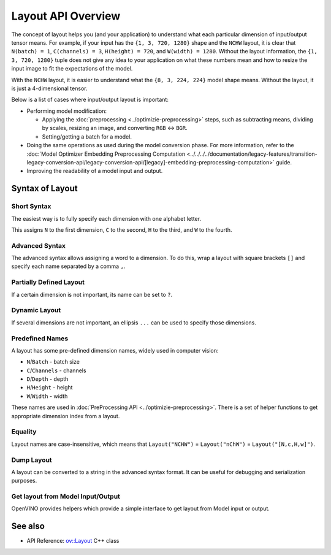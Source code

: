 .. {#openvino_docs_OV_UG_Layout_Overview}

Layout API Overview
===================


.. meta::
   :description: The layout enables the application to interpret each particular 
                 dimension of input/ output tensor properly and the input size 
                 can be resized to fit the model.


The concept of layout helps you (and your application) to understand what each particular dimension of input/output tensor means. For example, if your input has the ``{1, 3, 720, 1280}`` shape and the ``NCHW`` layout, it is clear that ``N(batch) = 1``, ``C(channels) = 3``, ``H(height) = 720``, and ``W(width) = 1280``. Without the layout information, the ``{1, 3, 720, 1280}`` tuple does not give any idea to your application on what these numbers mean and how to resize the input image to fit the expectations of the model.

With the ``NCHW`` layout, it is easier to understand what the ``{8, 3, 224, 224}`` model shape means. Without the layout, it is just a 4-dimensional tensor.

Below is a list of cases where input/output layout is important:

* Performing model modification:

  * Applying the :doc:`preprocessing <../optimizie-preprocessing>` steps, such as subtracting means, dividing by scales, resizing an image, and converting ``RGB`` <-> ``BGR``.
  * Setting/getting a batch for a model.

* Doing the same operations as used during the model conversion phase. For more information, refer to the :doc:`Model Optimizer Embedding Preprocessing Computation <../../../../documentation/legacy-features/transition-legacy-conversion-api/legacy-conversion-api/[legacy]-embedding-preprocessing-computation>` guide.
* Improving the readability of a model input and output.

Syntax of Layout
####################

Short Syntax
++++++++++++++++++++

The easiest way is to fully specify each dimension with one alphabet letter.


.. tab-set::

    .. tab-item:: Python
        :sync: py

        .. doxygensnippet:: docs/snippets/ov_layout.py
           :language: python
           :fragment: ov:layout:simple

    .. tab-item:: C++
        :sync: cpp

        .. doxygensnippet:: docs/snippets/ov_layout.cpp
            :language: cpp
            :fragment: ov:layout:simple


This assigns ``N`` to the first dimension, ``C`` to the second, ``H`` to the third, and ``W`` to the fourth.

Advanced Syntax
++++++++++++++++++++

The advanced syntax allows assigning a word to a dimension. To do this, wrap a layout with square brackets ``[]`` and specify each name separated by a comma ``,``.


.. tab-set::

    .. tab-item:: Python
        :sync: py

        .. doxygensnippet:: docs/snippets/ov_layout.py
           :language: python
           :fragment: ov:layout:complex

    .. tab-item:: C++
        :sync: cpp

        .. doxygensnippet:: docs/snippets/ov_layout.cpp
            :language: cpp
            :fragment: ov:layout:complex


Partially Defined Layout
++++++++++++++++++++++++

If a certain dimension is not important, its name can be set to ``?``.


.. tab-set::

    .. tab-item:: Python
        :sync: py

        .. doxygensnippet:: docs/snippets/ov_layout.py
           :language: python
           :fragment: ov:layout:partially_defined

    .. tab-item:: C++
        :sync: cpp

        .. doxygensnippet:: docs/snippets/ov_layout.cpp
            :language: cpp
            :fragment: ov:layout:partially_defined


Dynamic Layout
++++++++++++++++++++

If several dimensions are not important, an ellipsis ``...`` can be used to specify those dimensions.


.. tab-set::

    .. tab-item:: Python
        :sync: py

        .. doxygensnippet:: docs/snippets/ov_layout.py
           :language: python
           :fragment: ov:layout:dynamic

    .. tab-item:: C++
        :sync: cpp

        .. doxygensnippet:: docs/snippets/ov_layout.cpp
            :language: cpp
            :fragment: ov:layout:dynamic


Predefined Names
++++++++++++++++++++

A layout has some pre-defined dimension names, widely used in computer vision:

* ``N``/``Batch`` - batch size
* ``C``/``Channels`` - channels
* ``D``/``Depth`` - depth
* ``H``/``Height`` - height
* ``W``/``Width`` - width

These names are used in :doc:`PreProcessing API <../optimizie-preprocessing>`. There is a set of helper functions to get appropriate dimension index from a layout.


.. tab-set::

    .. tab-item:: Python
        :sync: py

        .. doxygensnippet:: docs/snippets/ov_layout.py
           :language: python
           :fragment: ov:layout:predefined

    .. tab-item:: C++
        :sync: cpp

        .. doxygensnippet:: docs/snippets/ov_layout.cpp
            :language: cpp
            :fragment: ov:layout:predefined


Equality
++++++++++++++++++++

Layout names are case-insensitive, which means that ``Layout("NCHW")`` = ``Layout("nChW")`` = ``Layout("[N,c,H,w]")``.

Dump Layout
++++++++++++++++++++

A layout can be converted to a string in the advanced syntax format. It can be useful for debugging and serialization purposes.


.. tab-set::

    .. tab-item:: Python
        :sync: py

        .. doxygensnippet:: docs/snippets/ov_layout.py
           :language: python
           :fragment: ov:layout:dump

    .. tab-item:: C++
        :sync: cpp

        .. doxygensnippet:: docs/snippets/ov_layout.cpp
            :language: cpp
            :fragment: ov:layout:dump


Get layout from Model Input/Output
++++++++++++++++++++++++++++++++++

OpenVINO provides helpers which provide a simple interface to get layout from Model input or output.


.. tab-set::

    .. tab-item:: Python
        :sync: py

        .. doxygensnippet:: docs/snippets/ov_layout.py
           :language: python
           :fragment: ov:layout:get_from_model

    .. tab-item:: C++
        :sync: cpp

        .. doxygensnippet:: docs/snippets/ov_layout.cpp
            :language: cpp
            :fragment: ov:layout:get_from_model


See also
####################

* API Reference: `ov::Layout <classov_1_1Layout.html#doxid-classov-1-1-layout>`__ C++ class 

